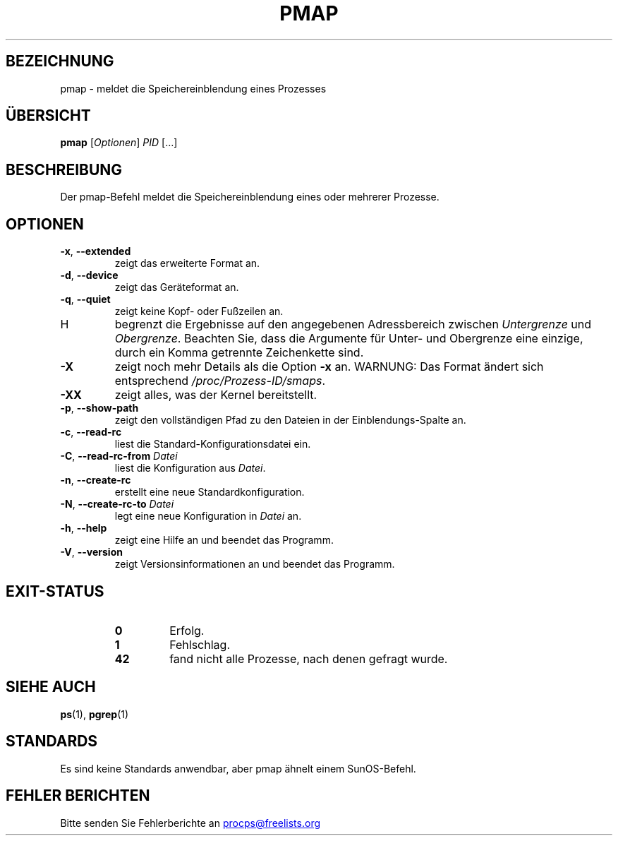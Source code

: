 .\" t
.\" (The preceding line is a note to broken versions of man to tell
.\" them to pre-process this man page with tbl)
.\" Man page for pmap.
.\" Licensed under version 2 of the GNU General Public License.
.\" Written by Albert Cahalan.
.\"
.\"*******************************************************************
.\"
.\" This file was generated with po4a. Translate the source file.
.\"
.\"*******************************************************************
.TH PMAP 1 "September 2012" procps\-ng "Dienstprogramme für Benutzer"
.SH BEZEICHNUNG
pmap \- meldet die Speichereinblendung eines Prozesses
.SH ÜBERSICHT
\fBpmap\fP [\fIOptionen\fP] \fIPID\fP […]
.SH BESCHREIBUNG
Der pmap\-Befehl meldet die Speichereinblendung eines oder mehrerer Prozesse.
.SH OPTIONEN
.TP 
\fB\-x\fP, \fB\-\-extended\fP
zeigt das erweiterte Format an.
.TP 
\fB\-d\fP, \fB\-\-device\fP
zeigt das Geräteformat an.
.TP 
\fB\-q\fP, \fB\-\-quiet\fP
zeigt keine Kopf\- oder Fußzeilen an.
.TP 
H
begrenzt die Ergebnisse auf den angegebenen Adressbereich zwischen
\fIUntergrenze\fP und \fIObergrenze\fP. Beachten Sie, dass die Argumente für
Unter\- und Obergrenze eine einzige, durch ein Komma getrennte Zeichenkette
sind.
.TP 
\fB\-X\fP
zeigt noch mehr Details als die Option \fB\-x\fP an. WARNUNG: Das Format ändert
sich entsprechend \fI/proc/Prozess\-ID/smaps\fP.
.TP 
\fB\-XX\fP
zeigt alles, was der Kernel bereitstellt.
.TP 
\fB\-p\fP, \fB\-\-show\-path\fP
zeigt den vollständigen Pfad zu den Dateien in der Einblendungs\-Spalte an.
.TP 
\fB\-c\fP, \fB\-\-read\-rc\fP
liest die Standard\-Konfigurationsdatei ein.
.TP 
\fB\-C\fP, \fB\-\-read\-rc\-from\fP \fIDatei\fP
liest die Konfiguration aus \fIDatei\fP.
.TP 
\fB\-n\fP, \fB\-\-create\-rc\fP
erstellt eine neue Standardkonfiguration.
.TP 
\fB\-N\fP, \fB\-\-create\-rc\-to\fP \fIDatei\fP
legt eine neue Konfiguration in \fIDatei\fP an.
.TP 
\fB\-h\fP, \fB\-\-help\fP
zeigt eine Hilfe an und beendet das Programm.
.TP 
\fB\-V\fP, \fB\-\-version\fP
zeigt Versionsinformationen an und beendet das Programm.
.SH EXIT\-STATUS
.PP
.RS
.PD 0
.TP 
\fB0\fP
Erfolg.
.TP 
\fB1\fP
Fehlschlag.
.TP 
\fB42\fP
fand nicht alle Prozesse, nach denen gefragt wurde.
.PD
.RE
.SH "SIEHE AUCH"
\fBps\fP(1), \fBpgrep\fP(1)
.SH STANDARDS
Es sind keine Standards anwendbar, aber pmap ähnelt einem SunOS\-Befehl.
.SH "FEHLER BERICHTEN"
Bitte senden Sie Fehlerberichte an
.UR procps@freelists.org
.UE
